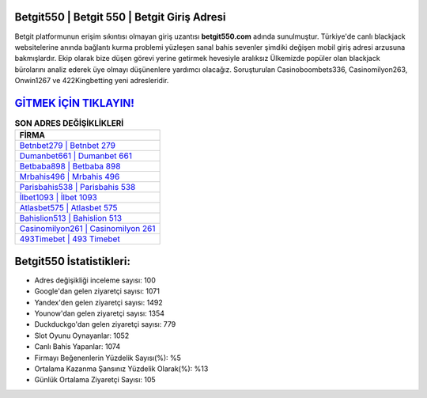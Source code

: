 ﻿Betgit550 | Betgit 550 | Betgit Giriş Adresi
===================================

.. image:: images/betgit-giris.jpg
   :width: 600
   
Betgit platformunun erişim sıkıntısı olmayan giriş uzantısı **betgit550.com** adında sunulmuştur. Türkiye'de canlı blackjack websitelerine anında bağlantı kurma problemi yüzleşen sanal bahis sevenler şimdiki değişen mobil giriş adresi arzusuna bakmışlardır. Ekip olarak bize düşen görevi yerine getirmek hevesiyle aralıksız Ülkemizde popüler olan  blackjack bürolarını analiz ederek üye olmayı düşünenlere yardımcı olacağız. Soruşturulan Casinoboombets336, Casinomilyon263, Onwin1267 ve 422Kingbetting yeni adresleridir.

`GİTMEK İÇİN TIKLAYIN! <https://uclck.me/gonow>`_
==============

.. list-table:: **SON ADRES DEĞİŞİKLİKLERİ**
   :widths: 100
   :header-rows: 1

   * - FİRMA
   * - `Betnbet279 | Betnbet 279 <betnbet279-betnbet-279-betnbet-giris-adresi.html>`_
   * - `Dumanbet661 | Dumanbet 661 <dumanbet661-dumanbet-661-dumanbet-giris-adresi.html>`_
   * - `Betbaba898 | Betbaba 898 <betbaba898-betbaba-898-betbaba-giris-adresi.html>`_	 
   * - `Mrbahis496 | Mrbahis 496 <mrbahis496-mrbahis-496-mrbahis-giris-adresi.html>`_	 
   * - `Parisbahis538 | Parisbahis 538 <parisbahis538-parisbahis-538-parisbahis-giris-adresi.html>`_ 
   * - `İlbet1093 | İlbet 1093 <ilbet1093-ilbet-1093-ilbet-giris-adresi.html>`_
   * - `Atlasbet575 | Atlasbet 575 <atlasbet575-atlasbet-575-atlasbet-giris-adresi.html>`_	 
   * - `Bahislion513 | Bahislion 513 <bahislion513-bahislion-513-bahislion-giris-adresi.html>`_
   * - `Casinomilyon261 | Casinomilyon 261 <casinomilyon261-casinomilyon-261-casinomilyon-giris-adresi.html>`_
   * - `493Timebet | 493 Timebet <493timebet-493-timebet-timebet-giris-adresi.html>`_
	 
Betgit550 İstatistikleri:
===================================	 
* Adres değişikliği inceleme sayısı: 100
* Google'dan gelen ziyaretçi sayısı: 1071
* Yandex'den gelen ziyaretçi sayısı: 1492
* Younow'dan gelen ziyaretçi sayısı: 1354
* Duckduckgo'dan gelen ziyaretçi sayısı: 779
* Slot Oyunu Oynayanlar: 1052
* Canlı Bahis Yapanlar: 1074
* Firmayı Beğenenlerin Yüzdelik Sayısı(%): %5
* Ortalama Kazanma Şansınız Yüzdelik Olarak(%): %13
* Günlük Ortalama Ziyaretçi Sayısı: 105

